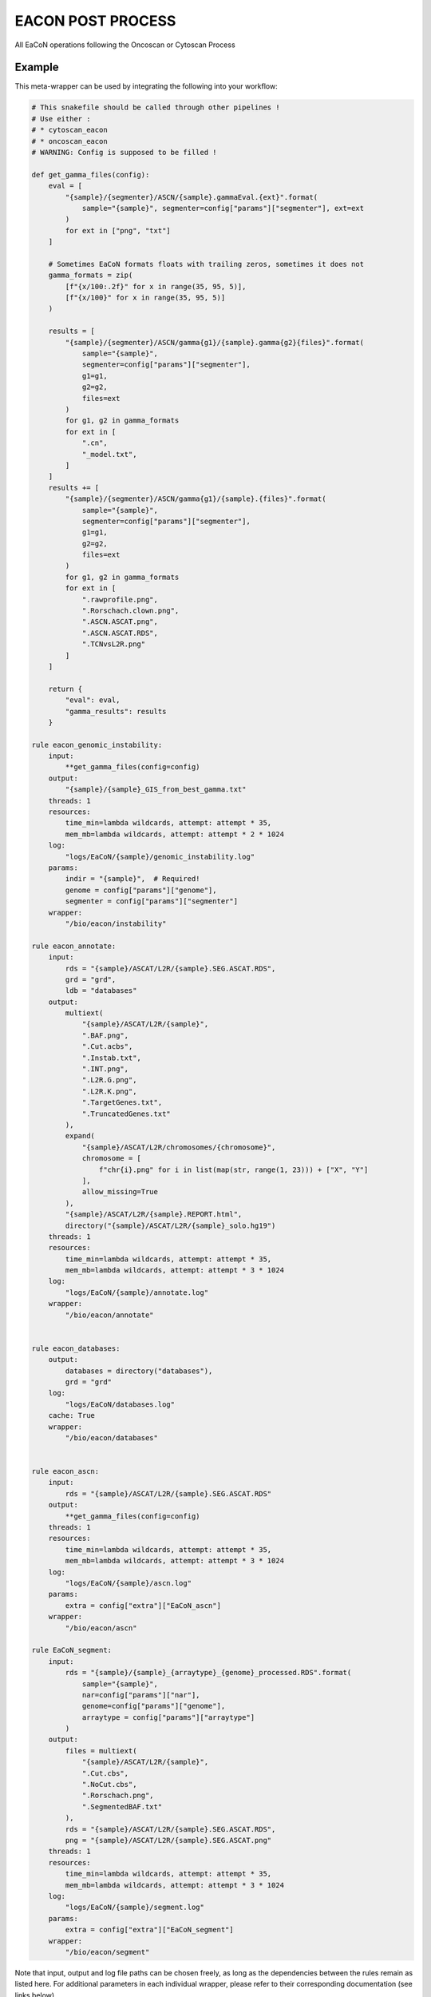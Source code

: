 .. _`EaCoN Post Process`:

EACON POST PROCESS
==================

All EaCoN operations following the Oncoscan or Cytoscan Process


Example
-------

This meta-wrapper can be used by integrating the following into your workflow:

.. code-block:: python

    # This snakefile should be called through other pipelines !
    # Use either :
    # * cytoscan_eacon
    # * oncoscan_eacon
    # WARNING: Config is supposed to be filled !

    def get_gamma_files(config):
        eval = [
            "{sample}/{segmenter}/ASCN/{sample}.gammaEval.{ext}".format(
                sample="{sample}", segmenter=config["params"]["segmenter"], ext=ext
            )
            for ext in ["png", "txt"]
        ]

        # Sometimes EaCoN formats floats with trailing zeros, sometimes it does not
        gamma_formats = zip(
            [f"{x/100:.2f}" for x in range(35, 95, 5)],
            [f"{x/100}" for x in range(35, 95, 5)]
        )

        results = [
            "{sample}/{segmenter}/ASCN/gamma{g1}/{sample}.gamma{g2}{files}".format(
                sample="{sample}",
                segmenter=config["params"]["segmenter"],
                g1=g1,
                g2=g2,
                files=ext
            )
            for g1, g2 in gamma_formats
            for ext in [
                ".cn",
                "_model.txt",
            ]
        ]
        results += [
            "{sample}/{segmenter}/ASCN/gamma{g1}/{sample}.{files}".format(
                sample="{sample}",
                segmenter=config["params"]["segmenter"],
                g1=g1,
                g2=g2,
                files=ext
            )
            for g1, g2 in gamma_formats
            for ext in [
                ".rawprofile.png",
                ".Rorschach.clown.png",
                ".ASCN.ASCAT.png",
                ".ASCN.ASCAT.RDS",
                ".TCNvsL2R.png"
            ]
        ]

        return {
            "eval": eval,
            "gamma_results": results
        }

    rule eacon_genomic_instability:
        input:
            **get_gamma_files(config=config)
        output:
            "{sample}/{sample}_GIS_from_best_gamma.txt"
        threads: 1
        resources:
            time_min=lambda wildcards, attempt: attempt * 35,
            mem_mb=lambda wildcards, attempt: attempt * 2 * 1024
        log:
            "logs/EaCoN/{sample}/genomic_instability.log"
        params:
            indir = "{sample}",  # Required!
            genome = config["params"]["genome"],
            segmenter = config["params"]["segmenter"]
        wrapper:
            "/bio/eacon/instability"

    rule eacon_annotate:
        input:
            rds = "{sample}/ASCAT/L2R/{sample}.SEG.ASCAT.RDS",
            grd = "grd",
            ldb = "databases"
        output:
            multiext(
                "{sample}/ASCAT/L2R/{sample}",
                ".BAF.png",
                ".Cut.acbs",
                ".Instab.txt",
                ".INT.png",
                ".L2R.G.png",
                ".L2R.K.png",
                ".TargetGenes.txt",
                ".TruncatedGenes.txt"
            ),
            expand(
                "{sample}/ASCAT/L2R/chromosomes/{chromosome}",
                chromosome = [
                    f"chr{i}.png" for i in list(map(str, range(1, 23))) + ["X", "Y"]
                ],
                allow_missing=True
            ),
            "{sample}/ASCAT/L2R/{sample}.REPORT.html",
            directory("{sample}/ASCAT/L2R/{sample}_solo.hg19")
        threads: 1
        resources:
            time_min=lambda wildcards, attempt: attempt * 35,
            mem_mb=lambda wildcards, attempt: attempt * 3 * 1024
        log:
            "logs/EaCoN/{sample}/annotate.log"
        wrapper:
            "/bio/eacon/annotate"


    rule eacon_databases:
        output:
            databases = directory("databases"),
            grd = "grd"
        log:
            "logs/EaCoN/databases.log"
        cache: True
        wrapper:
            "/bio/eacon/databases"


    rule eacon_ascn:
        input:
            rds = "{sample}/ASCAT/L2R/{sample}.SEG.ASCAT.RDS"
        output:
            **get_gamma_files(config=config)
        threads: 1
        resources:
            time_min=lambda wildcards, attempt: attempt * 35,
            mem_mb=lambda wildcards, attempt: attempt * 3 * 1024
        log:
            "logs/EaCoN/{sample}/ascn.log"
        params:
            extra = config["extra"]["EaCoN_ascn"]
        wrapper:
            "/bio/eacon/ascn"

    rule EaCoN_segment:
        input:
            rds = "{sample}/{sample}_{arraytype}_{genome}_processed.RDS".format(
                sample="{sample}",
                nar=config["params"]["nar"],
                genome=config["params"]["genome"],
                arraytype = config["params"]["arraytype"]
            )
        output:
            files = multiext(
                "{sample}/ASCAT/L2R/{sample}",
                ".Cut.cbs",
                ".NoCut.cbs",
                ".Rorschach.png",
                ".SegmentedBAF.txt"
            ),
            rds = "{sample}/ASCAT/L2R/{sample}.SEG.ASCAT.RDS",
            png = "{sample}/ASCAT/L2R/{sample}.SEG.ASCAT.png"
        threads: 1
        resources:
            time_min=lambda wildcards, attempt: attempt * 35,
            mem_mb=lambda wildcards, attempt: attempt * 3 * 1024
        log:
            "logs/EaCoN/{sample}/segment.log"
        params:
            extra = config["extra"]["EaCoN_segment"]
        wrapper:
            "/bio/eacon/segment"

Note that input, output and log file paths can be chosen freely, as long as the dependencies between the rules remain as listed here.
For additional parameters in each individual wrapper, please refer to their corresponding documentation (see links below).

When running with

.. code-block:: bash

    snakemake --use-conda

the software dependencies will be automatically deployed into an isolated environment before execution.



Used wrappers
---------------------

The following individual wrappers are used in this meta-wrapper:


* :ref:`/bio/eacon/segment`

* :ref:`/bio/eacon/databases`

* :ref:`/bio/eacon/ascn`

* :ref:`/bio/eacon/annotate`

* :ref:`/bio/eacon/instability`


Please refer to each wrapper in above list for additional configuration parameters and information about the executed code.






Notes
-----

This meta wrapper is called through the EaCoN_OncoScan or the EaCoN_Cytoscan
meta-wrappers

Configuration architecture is duscissed in these meta-wrappers' pages.




Authors
-------


* Thibault Dayris

* Bastien Job

